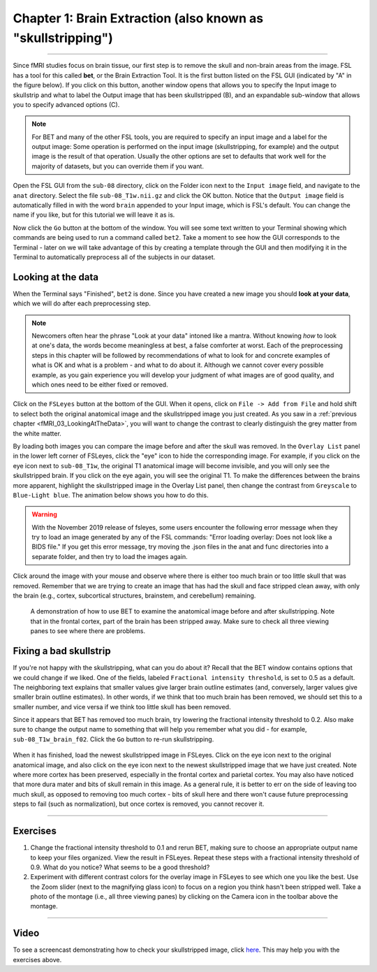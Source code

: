 .. _Skull_Stripping:

Chapter 1: Brain Extraction (also known as "skullstripping")
==============================

--------------------

Since fMRI studies focus on brain tissue, our first step is to remove the skull and non-brain areas from the image. FSL has a tool for this called **bet**, or the Brain Extraction Tool. It is the first button listed on the FSL GUI (indicated by "A" in the figure below). If you click on this button, another window opens that allows you to specify the Input image to skullstrip and what to label the Output image that has been skullstripped (B), and an expandable sub-window that allows you to specify advanced options (C).

.. figure:: FSL_BET_GUI.png


.. note::
  For BET and many of the other FSL tools, you are required to specify an input image and a label for the output image: Some operation is performed on the input image (skullstripping, for example) and the output image is the result of that operation. Usually the other options are set to defaults that work well for the majority of datasets, but you can override them if you want.
  

Open the FSL GUI from the ``sub-08`` directory, click on the Folder icon next to the ``Input image`` field, and navigate to the ``anat`` directory. Select the file ``sub-08_T1w.nii.gz`` and click the OK button. Notice that the ``Output image`` field is automatically filled in with the word ``brain`` appended to your Input image, which is FSL's default. You can change the name if you like, but for this tutorial we will leave it as is.

Now click the ``Go`` button at the bottom of the window. You will see some text written to your Terminal showing which commands are being used to run a command called ``bet2``. Take a moment to see how the GUI corresponds to the Terminal - later on we will take advantage of this by creating a template through the GUI and then modifying it in the Terminal to automatically preprocess all of the subjects in our dataset.

Looking at the data
********

When the Terminal says "Finished", ``bet2`` is done. Since you have created a new image you should **look at your data**, which we will do after each preprocessing step.

.. note::
  Newcomers often hear the phrase "Look at your data" intoned like a mantra. Without knowing *how* to look at one's data, the words become meaningless at best, a false comforter at worst. Each of the preprocessing steps in this chapter will be followed by recommendations of what to look for and concrete examples of what is OK and what is a problem - and what to do about it. Although we cannot cover every possible example, as you gain experience you will develop your judgment of what images are of good quality, and which ones need to be either fixed or removed.
  

Click on the ``FSLeyes`` button at the bottom of the GUI. When it opens, click on ``File -> Add from File`` and hold shift to select both the original anatomical image and the skullstripped image you just created. As you saw in a :ref:`previous chapter <fMRI_03_LookingAtTheData>`, you will want to change the contrast to clearly distinguish the grey matter from the white matter.

By loading both images you can compare the image before and after the skull was removed. In the ``Overlay List`` panel in the lower left corner of FSLeyes, click the "eye" icon to hide the corresponding image. For example, if you click on the eye icon next to ``sub-08_T1w``, the original T1 anatomical image will become invisible, and you will only see the skullstripped brain. If you click on the eye again, you will see the original T1. To make the differences between the brains more apparent, highlight the skullstripped image in the Overlay List panel, then change the contrast from ``Greyscale`` to ``Blue-Light blue``. The animation below shows you how to do this.

.. warning::

  With the November 2019 release of fsleyes, some users encounter the following error message when they try to load an image generated by any of the FSL commands: "Error loading overlay: Does not look like a BIDS file." If you get this error message, try moving the .json files in the anat and func directories into a separate folder, and then try to load the images again.

Click around the image with your mouse and observe where there is either too much brain or too little skull that was removed. Remember that we are trying to create an image that has had the skull and face stripped clean away, with only the brain (e.g., cortex, subcortical structures, brainstem, and cerebellum) remaining.

.. figure:: BET_Demonstration.gif

  A demonstration of how to use BET to examine the anatomical image before and after skullstripping. Note that in the frontal cortex, part of the brain has been stripped away. Make sure to check all three viewing panes to see where there are problems.

Fixing a bad skullstrip
***********

If you're not happy with the skullstripping, what can you do about it? Recall that the BET window contains options that we could change if we liked. One of the fields, labeled ``Fractional intensity threshold``, is set to 0.5 as a default. The neighboring text explains that smaller values give larger brain outline estimates (and, conversely, larger values give smaller brain outline estimates). In other words, if we think that too much brain has been removed, we should set this to a smaller number, and vice versa if we think too little skull has been removed.

Since it appears that BET has removed too much brain, try lowering the fractional intensity threshold to 0.2. Also make sure to change the output name to something that will help you remember what you did - for example, ``sub-08_T1w_brain_f02``. Click the ``Go`` button to re-run skullstripping.

.. figure:: BET_f02_GUI.png


When it has finished, load the newest skullstripped image in FSLeyes. Click on the eye icon next to the original anatomical image, and also click on the eye icon next to the newest skullstripped image that we have just created. Note where more cortex has been preserved, especially in the frontal cortex and parietal cortex. You may also have noticed that more dura mater and bits of skull remain in this image. As a general rule, it is better to err on the side of leaving too much skull, as opposed to removing too much cortex - bits of skull here and there won't cause future preprocessing steps to fail (such as normalization), but once cortex is removed, you cannot recover it.


--------------

Exercises
***********

1. Change the fractional intensity threshold to 0.1 and rerun BET, making sure to choose an appropriate output name to keep your files organized. View the result in FSLeyes. Repeat these steps with a fractional intensity threshold of 0.9. What do you notice? What seems to be a good threshold?

2. Experiment with different contrast colors for the overlay image in FSLeyes to see which one you like the best. Use the Zoom slider (next to the magnifying glass icon) to focus on a region you think hasn't been stripped well. Take a photo of the montage (i.e., all three viewing panes) by clicking on the Camera icon in the toolbar above the montage.

---------

Video
*******

To see a screencast demonstrating how to check your skullstripped image, click `here <https://youtu.be/VobRXk3ccNQ>`__. This may help you with the exercises above.
